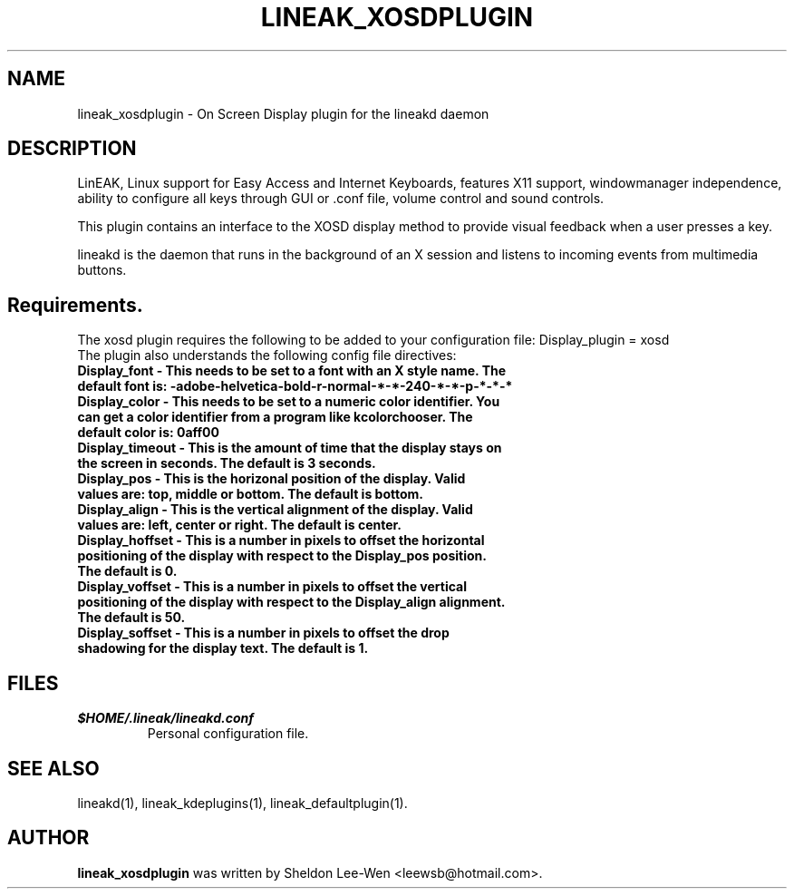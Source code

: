 .TH LINEAK_XOSDPLUGIN 1 "December 23, 2003"
.\" NAME should be all caps, SECTION should be 1-8, maybe w/ subsection
.\" other parms are allowed: see man(7), man(1)
.SH NAME
lineak_xosdplugin \- On Screen Display plugin for the lineakd daemon 

.SH "DESCRIPTION"
LinEAK, Linux support for Easy Access and Internet Keyboards, features X11
support, windowmanager independence, ability to configure all keys through GUI
or .conf file, volume control and sound controls. 

This plugin contains an interface to the XOSD display method to provide visual feedback
when a user presses a key.
.PP
lineakd is the daemon that runs in the background of an X session and listens
to incoming events from multimedia buttons.

.SH Requirements. 
The xosd plugin requires the following to be added to your configuration file:
Display_plugin = xosd
.TP
The plugin also understands the following config file directives:
.TP
.B Display_font - This needs to be set to a font with an X style name. The default font is: "-adobe-helvetica-bold-r-normal-*-*-240-*-*-p-*-*-*"
.TP
.B Display_color - This needs to be set to a numeric color identifier. You can get a color identifier from a program like kcolorchooser. The default color is: "0aff00"
.TP
.B Display_timeout - This is the amount of time that the display stays on the screen in seconds. The default is 3 seconds.
.TP
.B Display_pos - This is the horizonal position of the display. Valid values are: top, middle or bottom. The default is bottom.
.TP
.B Display_align - This is the vertical alignment of the display. Valid values are: left, center or right. The default is center.
.TP
.B Display_hoffset - This is a number in pixels to offset the horizontal positioning of the display with respect to the Display_pos position. The default is 0.
.TP
.B Display_voffset - This is a number in pixels to offset the vertical positioning of the display with respect to the Display_align alignment. The default is 50.
.TP
.B Display_soffset - This is a number in pixels to offset the drop shadowing for the display text. The default is 1.

.SH FILES
.TP
.I $HOME/.lineak/lineakd.conf
Personal configuration file.
.SH SEE ALSO
lineakd(1),
lineak_kdeplugins(1),
lineak_defaultplugin(1).
.SH AUTHOR
.B lineak_xosdplugin
was written by Sheldon Lee-Wen <leewsb@hotmail.com>. 
